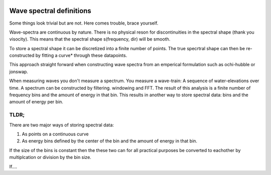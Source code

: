 .. image:: _static/wavespectra_logo.png
    :width: 150 px
    :align: right

==========================
Wave spectral definitions
==========================

Some things look trivial but are not. Here comes trouble, brace yourself.

Wave-spectra are continuous by nature. There is no physical reson for discontinuities in the spectral shape (thank you visocity).
This means that the spectral shape s(frequency, dir) will be smooth.

To store a spectral shape it can be discretized into a finite number of points. The true specrtral shape can then be re-constructed by fitting a curve* through these datapoints.

This approach straight forward when constructing wave spectra from an emperical formulation such as ochi-hubble or jonswap.

When measuring waves you don't measure a spectrum. You measure a wave-train: A sequence of water-elevations over time. A spectrum can be constructed by filtering. windowing and FFT.
The result of this analysis is a finite number of frequency bins and the amount of energy in that bin. This results in another way to store spectral data: bins and the amount of energy per bin.


TLDR;
=======
There are two major ways of storing spectral data:

1. As points on a continuous curve
2. As energy bins defined by the center of the bin and the amount of energy in that bin.

If the size of the bins is constant then the these two can for all practical purposes be converted to eachother by multiplcation or division by the bin size.

If....





